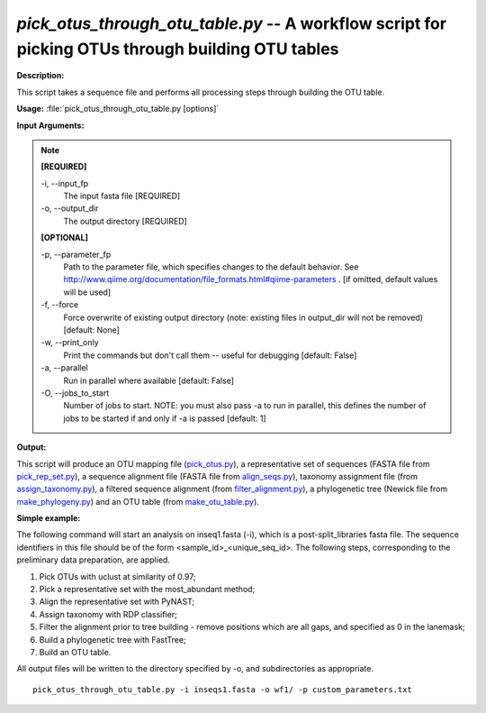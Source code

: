 .. _pick_otus_through_otu_table:

.. index:: pick_otus_through_otu_table.py

*pick_otus_through_otu_table.py* -- A workflow script for picking OTUs through building OTU tables
^^^^^^^^^^^^^^^^^^^^^^^^^^^^^^^^^^^^^^^^^^^^^^^^^^^^^^^^^^^^^^^^^^^^^^^^^^^^^^^^^^^^^^^^^^^^^^^^^^^^^^^^^^^^^^^^^^^^^^^^^^^^^^^^^^^^^^^^^^^^^^^^^^^^^^^^^^^^^^^^^^^^^^^^^^^^^^^^^^^^^^^^^^^^^^^^^^^^^^^^^^^^^^^^^^^^^^^^^^^^^^^^^^^^^^^^^^^^^^^^^^^^^^^^^^^^^^^^^^^^^^^^^^^^^^^^^^^^^^^^^^^^^

**Description:**

This script takes a sequence file and performs all processing steps through building the OTU table.


**Usage:** :file:`pick_otus_through_otu_table.py [options]`

**Input Arguments:**

.. note::

	
	**[REQUIRED]**
		
	-i, `-`-input_fp
		The input fasta file [REQUIRED]
	-o, `-`-output_dir
		The output directory [REQUIRED]
	
	**[OPTIONAL]**
		
	-p, `-`-parameter_fp
		Path to the parameter file, which specifies changes to the default behavior. See http://www.qiime.org/documentation/file_formats.html#qiime-parameters . [if omitted, default values will be used]
	-f, `-`-force
		Force overwrite of existing output directory (note: existing files in output_dir will not be removed) [default: None]
	-w, `-`-print_only
		Print the commands but don't call them -- useful for debugging [default: False]
	-a, `-`-parallel
		Run in parallel where available [default: False]
	-O, `-`-jobs_to_start
		Number of jobs to start. NOTE: you must also pass -a to run in parallel, this defines the number of jobs to be started if and only if -a is passed [default: 1]


**Output:**

This script will produce an OTU mapping file (`pick_otus.py <./pick_otus.html>`_), a representative set of sequences (FASTA file from `pick_rep_set.py <./pick_rep_set.html>`_), a sequence alignment file (FASTA file from `align_seqs.py <./align_seqs.html>`_), taxonomy assignment file (from `assign_taxonomy.py <./assign_taxonomy.html>`_), a filtered sequence alignment (from `filter_alignment.py <./filter_alignment.html>`_), a phylogenetic tree (Newick file from `make_phylogeny.py <./make_phylogeny.html>`_) and an OTU table (from `make_otu_table.py <./make_otu_table.html>`_).


**Simple example:**

The following command will start an analysis on inseq1.fasta (-i), which is a post-split_libraries fasta file. The sequence identifiers in this file should be of the form <sample_id>_<unique_seq_id>. The following steps, corresponding to the preliminary data preparation, are applied.

1. Pick OTUs with uclust at similarity of 0.97;

2. Pick a representative set with the most_abundant method;

3. Align the representative set with PyNAST;

4. Assign taxonomy with RDP classifier;

5. Filter the alignment prior to tree building - remove positions which are all gaps, and specified as 0 in the lanemask;

6. Build a phylogenetic tree with FastTree;

7. Build an OTU table.

All output files will be written to the directory specified by -o, and 
subdirectories as appropriate.


::

	pick_otus_through_otu_table.py -i inseqs1.fasta -o wf1/ -p custom_parameters.txt


